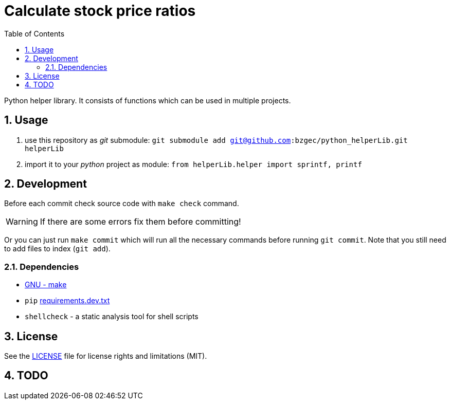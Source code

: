 = Calculate stock price ratios
:toc:
:sectnums:
:sectnumlevels: 4

Python helper library.
It consists of functions which can be used in multiple projects.

== Usage
. use this repository as _git_ submodule: `git submodule add git@github.com:bzgec/python_helperLib.git helperLib`
. import it to your _python_ project as module: `from helperLib.helper import sprintf, printf`

== Development
Before each commit check source code with `make check` command.

WARNING: If there are some errors fix them before committing!

Or you can just run `make commit` which will run all the necessary commands before running
`git commit`.
Note that you still need to add files to index (`git add`).

=== Dependencies
* https://www.gnu.org/software/make/[GNU - make]
* `pip` link:requirements.dev.txt[requirements.dev.txt]
* `shellcheck` - a static analysis tool for shell scripts

== License
See the link:./LICENSE.adoc[LICENSE] file for license rights and limitations (MIT).

== TODO
